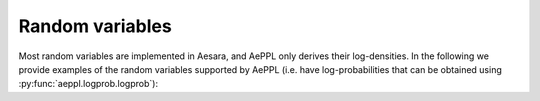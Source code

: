 ================
Random variables
================

Most random variables are implemented in Aesara, and AePPL only derives their log-densities. In the following we provide examples of the random variables supported by AePPL (i.e. have log-probabilities that can be obtained using :py:func:`aeppl.logprob.logprob`):

.. print-supported-dists::

